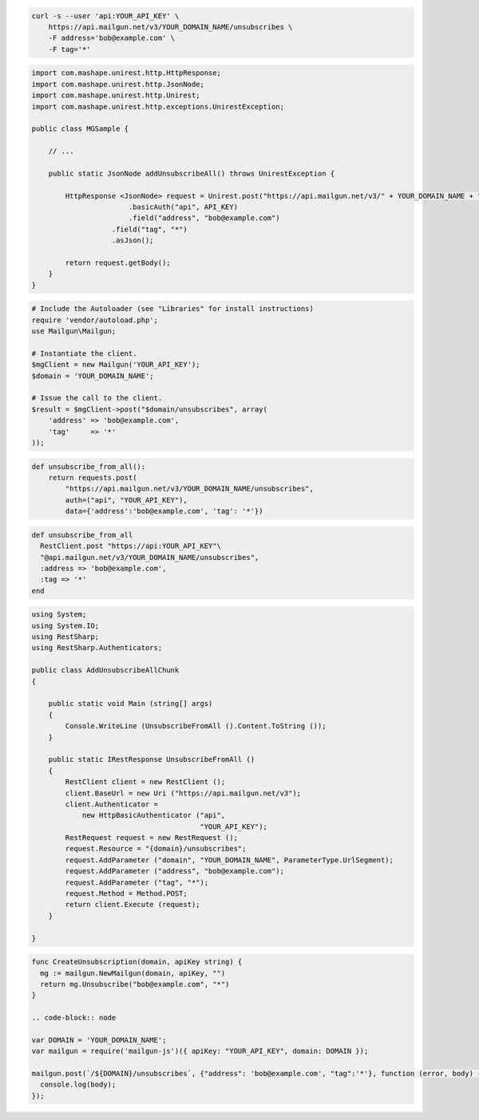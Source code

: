 
.. code-block:: bash

    curl -s --user 'api:YOUR_API_KEY' \
	https://api.mailgun.net/v3/YOUR_DOMAIN_NAME/unsubscribes \
	-F address='bob@example.com' \
	-F tag='*'

.. code-block:: java

 import com.mashape.unirest.http.HttpResponse;
 import com.mashape.unirest.http.JsonNode;
 import com.mashape.unirest.http.Unirest;
 import com.mashape.unirest.http.exceptions.UnirestException;
 
 public class MGSample {
 
     // ...
 
     public static JsonNode addUnsubscribeAll() throws UnirestException {
 
         HttpResponse <JsonNode> request = Unirest.post("https://api.mailgun.net/v3/" + YOUR_DOMAIN_NAME + "/unsubscribes")
 			.basicAuth("api", API_KEY)
 			.field("address", "bob@example.com")
 		    .field("tag", "*")
 		    .asJson();
 
         return request.getBody();
     }
 }

.. code-block:: php

  # Include the Autoloader (see "Libraries" for install instructions)
  require 'vendor/autoload.php';
  use Mailgun\Mailgun;

  # Instantiate the client.
  $mgClient = new Mailgun('YOUR_API_KEY');
  $domain = 'YOUR_DOMAIN_NAME';

  # Issue the call to the client.
  $result = $mgClient->post("$domain/unsubscribes", array(
      'address' => 'bob@example.com',
      'tag'     => '*'
  ));

.. code-block:: py

 def unsubscribe_from_all():
     return requests.post(
         "https://api.mailgun.net/v3/YOUR_DOMAIN_NAME/unsubscribes",
         auth=("api", "YOUR_API_KEY"),
         data={'address':'bob@example.com', 'tag': '*'})

.. code-block:: rb

 def unsubscribe_from_all
   RestClient.post "https://api:YOUR_API_KEY"\
   "@api.mailgun.net/v3/YOUR_DOMAIN_NAME/unsubscribes",
   :address => 'bob@example.com',
   :tag => '*'
 end

.. code-block:: csharp

 using System;
 using System.IO;
 using RestSharp;
 using RestSharp.Authenticators;

 public class AddUnsubscribeAllChunk
 {

     public static void Main (string[] args)
     {
         Console.WriteLine (UnsubscribeFromAll ().Content.ToString ());
     }

     public static IRestResponse UnsubscribeFromAll ()
     {
         RestClient client = new RestClient ();
         client.BaseUrl = new Uri ("https://api.mailgun.net/v3");
         client.Authenticator =
             new HttpBasicAuthenticator ("api",
                                         "YOUR_API_KEY");
         RestRequest request = new RestRequest ();
         request.Resource = "{domain}/unsubscribes";
         request.AddParameter ("domain", "YOUR_DOMAIN_NAME", ParameterType.UrlSegment);
         request.AddParameter ("address", "bob@example.com");
         request.AddParameter ("tag", "*");
         request.Method = Method.POST;
         return client.Execute (request);
     }

 }

.. code-block:: go

 func CreateUnsubscription(domain, apiKey string) {
   mg := mailgun.NewMailgun(domain, apiKey, "")
   return mg.Unsubscribe("bob@example.com", "*")
 }

 .. code-block:: node

 var DOMAIN = 'YOUR_DOMAIN_NAME';
 var mailgun = require('mailgun-js')({ apiKey: "YOUR_API_KEY", domain: DOMAIN });

 mailgun.post(`/${DOMAIN}/unsubscribes`, {"address": 'bob@example.com', "tag":'*'}, function (error, body) {
   console.log(body);
 });
